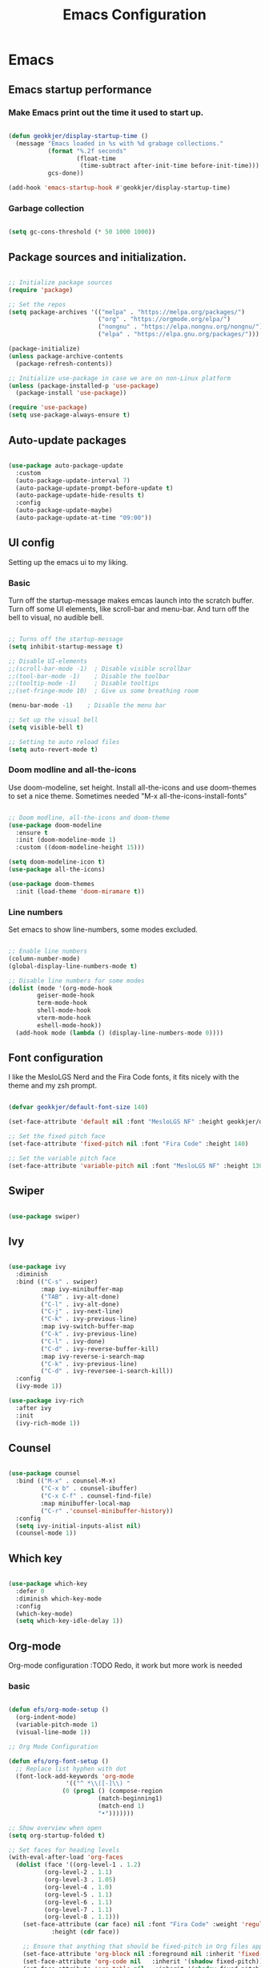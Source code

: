 #+TITLE: Emacs Configuration 
#+PROPERTY: header-args:emacs-lisp :tangle ~/.emacs.d/init.el :mkdirp yes

* Emacs
** Emacs startup performance
*** Make Emacs print out the time it used to start up.

#+begin_src emacs-lisp

  (defun geokkjer/display-startup-time ()
    (message "Emacs loaded in %s with %d grabage collections."
             (format "%.2f seconds"
                     (float-time
                      (time-subtract after-init-time before-init-time)))
             gcs-done))

  (add-hook 'emacs-startup-hook #'geokkjer/display-startup-time)

#+end_src

*** Garbage collection

#+begin_src emacs-lisp

  (setq gc-cons-threshold (* 50 1000 1000))
  
#+end_src

** Package sources and initialization.

#+begin_src emacs-lisp

  ;; Initialize package sources
  (require 'package)

  ;; Set the repos
  (setq package-archives '(("melpa" . "https://melpa.org/packages/")
                           ("org" . "https://orgmode.org/elpa/")
                           ("nongnu" . "https://elpa.nongnu.org/nongnu/")
                           ("elpa" . "https://elpa.gnu.org/packages/")))

  (package-initialize)
  (unless package-archive-contents
    (package-refresh-contents))

  ;; Initialize use-package in case we are on non-Linux platform
  (unless (package-installed-p 'use-package)
    (package-install 'use-package))

  (require 'use-package)
  (setq use-package-always-ensure t)

#+end_src

** Auto-update packages

#+begin_src emacs-lisp

  (use-package auto-package-update
    :custom
    (auto-package-update-interval 7)
    (auto-package-update-prompt-before-update t)
    (auto-package-update-hide-results t)
    :config
    (auto-package-update-maybe)
    (auto-package-update-at-time "09:00"))

#+end_src

** UI config

Setting up the emacs ui to my liking.

*** Basic

Turn off the startup-message makes emcas launch into the scratch buffer.
Turn off some UI elements, like scroll-bar and menu-bar.
And turn off the bell to visual, no audible bell.

#+begin_src emacs-lisp

  ;; Turns off the startup-message
  (setq inhibit-startup-message t)

  ;; Disable UI-elements
  ;;(scroll-bar-mode -1)  ; Disable visible scrollbar
  ;;(tool-bar-mode -1)    ; Disable the toolbar
  ;;(tooltip-mode -1)     ; Disable tooltips
  ;;(set-fringe-mode 10)  ; Give us some breathing room

  (menu-bar-mode -1)    ; Disable the menu bar

  ;; Set up the visual bell
  (setq visible-bell t)

  ;; Setting to auto reload files
  (setq auto-revert-mode t)

#+end_src

*** Doom modline and all-the-icons

Use doom-modeline, set height. Install all-the-icons and use doom-themes to set a nice theme. Sometimes needed "M-x all-the-icons-install-fonts"

#+begin_src emacs-lisp

  ;; Doom modline, all-the-icons and doom-theme
  (use-package doom-modeline
    :ensure t
    :init (doom-modeline-mode 1)
    :custom ((doom-modeline-height 15)))

  (setq doom-modeline-icon t)
  (use-package all-the-icons)

  (use-package doom-themes
    :init (load-theme 'doom-miramare t))

#+end_src

*** Line numbers

Set emacs to show line-numbers, some modes excluded.

#+begin_src emacs-lisp

  ;; Enable line numbers
  (column-number-mode)
  (global-display-line-numbers-mode t)

  ;; Disable line numbers for some modes
  (dolist (mode '(org-mode-hook
		  geiser-mode-hook
		  term-mode-hook
		  shell-mode-hook
		  vterm-mode-hook
		  eshell-mode-hook))
    (add-hook mode (lambda () (display-line-numbers-mode 0))))

#+end_src

** Font configuration

I like the MesloLGS Nerd and the Fira Code fonts, it fits nicely with the theme and my zsh prompt.

#+begin_src emacs-lisp
  
  (defvar geokkjer/default-font-size 140)

  (set-face-attribute 'default nil :font "MesloLGS NF" :height geokkjer/default-font-size)

  ;; Set the fixed pitch face
  (set-face-attribute 'fixed-pitch nil :font "Fira Code" :height 140)

  ;; Set the variable pitch face
  (set-face-attribute 'variable-pitch nil :font "MesloLGS NF" :height 130 :weight 'regular)

#+end_src

** Swiper

#+begin_src emacs-lisp

  (use-package swiper)

#+end_src

** Ivy

#+begin_src emacs-lisp

  (use-package ivy
    :diminish
    :bind (("C-s" . swiper)
           :map ivy-minibuffer-map
           ("TAB" . ivy-alt-done)
           ("C-l" . ivy-alt-done)
           ("C-j" . ivy-next-line)
           ("C-k" . ivy-previous-line)
           :map ivy-switch-buffer-map
           ("C-k" . ivy-previous-line)
           ("C-l" . ivy-done)
           ("C-d" . ivy-reverse-buffer-kill)
           :map ivy-reverse-i-search-map
           ("C-k" . ivy-previous-line)
           ("C-d" . ivy-reversee-i-search-kill))
    :config
    (ivy-mode 1))

  (use-package ivy-rich
    :after ivy
    :init
    (ivy-rich-mode 1))

#+end_src

** Counsel

#+begin_src emacs-lisp

    (use-package counsel
      :bind (("M-x" . counsel-M-x)
             ("C-x b" . counsel-ibuffer)
             ("C-x C-f" . counsel-find-file)
             :map minibuffer-local-map
             ("C-r" .'counsel-minibuffer-history))
      :config
      (setq ivy-initial-inputs-alist nil)
      (counsel-mode 1))

#+end_src

** Which key

#+begin_src emacs-lisp

  (use-package which-key
    :defer 0
    :diminish which-key-mode
    :config
    (which-key-mode)
    (setq which-key-idle-delay 1))

  #+end_src

** Org-mode

Org-mode configuration :TODO Redo, it work but more work is needed

*** basic

#+begin_src emacs-lisp

  (defun efs/org-mode-setup ()
    (org-indent-mode)
    (variable-pitch-mode 1)
    (visual-line-mode 1))

  ;; Org Mode Configuration  

  (defun efs/org-font-setup ()
    ;; Replace list hyphen with dot
    (font-lock-add-keywords 'org-mode
			      '(("^ *\\([-]\\) "
				 (0 (prog1 () (compose-region
					       (match-beginning1)
					       (match-end 1)
					       "•")))))))

  ;; Show overview when open
  (setq org-startup-folded t)

  ;; Set faces for heading levels
  (with-eval-after-load 'org-faces
    (dolist (face '((org-level-1 . 1.2)
		    (org-level-2 . 1.1)
		    (org-level-3 . 1.05)
		    (org-level-4 . 1.0)
		    (org-level-5 . 1.1)
		    (org-level-6 . 1.1)
		    (org-level-7 . 1.1)
		    (org-level-8 . 1.1)))
      (set-face-attribute (car face) nil :font "Fira Code" :weight 'regular
			  :height (cdr face))

      ;; Ensure that anything that should be fixed-pitch in Org files appears that way
      (set-face-attribute 'org-block nil :foreground nil :inherit 'fixed-pitch)
      (set-face-attribute 'org-code nil   :inherit '(shadow fixed-pitch))
      (set-face-attribute 'org-table nil   :inherit '(shadow fixed-pitch))
      (set-face-attribute 'org-verbatim nil :inherit '(shadow fixed-pitch))
      (set-face-attribute 'org-special-keyword nil :inherit
			  '(font-lock-comment-face fixed-pitch))
      (set-face-attribute 'org-meta-line nil :inherit '(font-lock-comment-face
							fixed-pitch))
      (set-face-attribute 'org-checkbox nil :inherit 'fixed-pitch)))

  (use-package org
    :pin org
    :commands (org-capture org-agenda)
    :hook (org-mode . efs/org-mode-setup)
    :config
    (setq org-ellipsis " ▾")

    (use-package org-bullets
      :hook (org-mode . org-bullets-mode)
      :custom
      (org-bullets-bullet-list '("◉" "○" "●" "○" "●" "○" "●")))

    (defun efs/org-mode-visual-fill ()
      (setq visual-fill-column-width 100
	    visual-fill-column-center-text t)
      (visual-fill-column-mode 1))

    (use-package visual-fill-column
      :hook (org-mode . efs/org-mode-visual-fill)))

#+end_src

*** org-babel

Enable Org-babbel for emacs-lisp, shell and python. Turn on org-babel-tangle.

#+begin_src emacs-lisp

  (with-eval-after-load 'org
    (org-babel-do-load-languages
     'org-babel-load-languages
     '((lisp . t)
       (scheme . t)
       (emacs-lisp . t)
       (shell . t)
       (python . t)))

    (push '("conf-unix" . conf-unix) org-src-lang-modes))

  (setq org-confirm-babel-evaluate nil)

  ;; This is needed as of Org 9.2
  (with-eval-after-load 'org
    (require 'org-tempo)

    (add-to-list 'org-structure-template-alist '("sh" . "src shell"))
    (add-to-list 'org-structure-template-alist '("el" . "src emacs-lisp"))
    (add-to-list 'org-structure-template-alist '("py" . "src python"))
    (add-to-list 'org-structure-template-alist '("go" . "src go"))
    (add-to-list 'org-structure-template-alist '("sc" . "src scheme"))
    (add-to-list 'org-structure-template-alist '("li" . "src lisp"))
    (add-to-list 'org-structure-template-alist '("ru" . "src rust"))
    (add-to-list 'org-structure-template-alist '("nx" . "src nix")))

  (setq org-src-tab-acts-natively t)

#+end_src

*** lorem ipsum generator

Sometimes you need some dummy text

#+begin_src emacs-lisp
  (use-package lorem-ipsum
    :after org)
#+end_src

** Languages and lsp-mode configuration

Configuration for different programming languages that I use, or want to learn.

*** lsp-mode

lsp-mode is a mode TODO:

**** lsp-basic

lsp-mode basic configuration including automatic headerline in lsp-mod . description. TODO

#+begin_src emacs-lisp

  (defun geokkjer/lsp-mode-setup ()
    (setq lsp-headerline-breadcrumb-segments '(path-up-to-project file symbols))
    (lsp-headerline-breadcrumb-mode))

  (use-package lsp-mode
    :commands (lsp lsp-deferred)
    :hook ((lsp-mode . geokkjer/lsp-mode-setup)
           (lsp-mode . lsp-enable-which-key-integration))
    :init
    (setq lsp-keymap-prefix "C-c l"))

  ;; (use-package  lsp-org
  ;;    :after lsp)

#+end_src

**** lsp-ivy

#+begin_src emacs-lisp

  (use-package lsp-ivy
    :after lsp)
  
#+end_src

**** lsp-ui

lsp-ui is .. TODO

#+begin_src emacs-lisp

  (use-package lsp-ui
    :hook (lsp-mode . lsp-ui-mode)
    :custom
    (lsp-ui-doc-psition 'bottom))

  (setq lsp-ui-sidline-enable nil)
  (setq lsp-ui-sideline-show-hover nil)

#+end_src

**** lsp-treemacs

TODO: explore treemacs

#+begin_src emacs-lisp

  (use-package lsp-treemacs
    :after lsp)
  
#+end_src

*** C

#+begin_src emacs-lisp
  (use-package ccls
    :defer t
    :hook ((c-mode c++-mode objc-mode) .
           (lambda () (require 'ccls) (lsp)))
    :custom
    (ccls-executable (executable-find "ccls")) ; Add ccls to path if you haven't done so
    (ccls-sem-highlight-method 'font-lock)
    (ccls-enable-skipped-ranges nil)
    :config
    (lsp-register-client
     (make-lsp-client
      :new-connection (lsp-tramp-connection (cons ccls-executable ccls-args))
      :major-modes '(c-mode c++-mode cuda-mode objc-mode)
      :server-id 'ccls-remote
      :multi-root nil
      :remote? t
      :notification-handlers
      (lsp-ht ("$ccls/publishSkippedRanges" #'ccls--publish-skipped-ranges)
              ("$ccls/publishSemanticHighlight" #'ccls--publish-semantic-highlight))
      :initialization-options (lambda () ccls-initialization-options)
      :library-folders-fn nil)))
#+end_src

*** Lisp and Scheme

#+begin_src emacs-lisp

  (use-package geiser-racket
    :ensure t)
  (use-package geiser-guile
    :ensure t)

#+end_src

*** Go

#+begin_src emacs-lisp
  (use-package go-mode
    :ensure t
    :hook (go-mode . (lambda ()
                       (require 'golsp
                                (lsp-deferred))
                       (prettify-symbols-mode)))
    :mode "\\.go\\'")

  (use-package flycheck-gometalinter
    :ensure t
    :config
    (progn
      (flycheck-gometalinter-setup)))
#+end_src

*** Web-mode


#+begin_src emacs-lisp

  (use-package web-mode
    :mode "\\.html\\'"
    :hook (web-mode . lsp-deferred)
    :config
    (add-to-list 'auto-mode-alist '("\\.html?\\'" . web-mode))
    (setq web-mode-engines-alist '(("django" . "\\.html\\'"))))

  ;; Simple-httpd webserver to preview webpages
  (use-package simple-httpd
    :ensure t)
  
#+end_src

*** Python

Python IDE config. Sets up python mode to trigger on .py files. Then sets up lsp-python-ms to find python-language-server on NixOS.

#+begin_src emacs-lisp

  (use-package python-mode
    :ensure nil
    :hook (python-mode . lsp-deferred)
    :custom
    (python-shell-interpreter "python3")
    :mode "\\.py\\'"
    :config
    )

  (use-package pyvenv
    :after python-mode
    :config
    (pyvenv-mode 1))

  (use-package lsp-python-ms
    :ensure t
    :hook (python-mode . (lambda ()
                         (require 'lsp-python-ms)
                         (lsp-deferred)))
    :init
    (setq lsp-python-ms-executable (executable-find "python-language-server")))

#+end_src

*** Rust

#+begin_src emacs-lisp
  (use-package rust-mode
    :ensure nil
    :hook (rust-mode . (lambda ()
                         (require 'lsp-rust-server
                                  (lsp-deferred))
                         (prettify-symbols-mode)))
    :mode "\\.rs\\'")

  (setq rust-format-on-save t)

  (use-package flycheck-rust)
  (with-eval-after-load 'rust-mode
    (add-hook 'flycheck-mode-hook #'flycheck-rust-setup))


#+end_src

*** SQL

#+begin_src emacs-lisp

  (use-package sql-indent)

#+end_src

*** nix

TODO

#+begin_src emacs-lisp

  (use-package nix-mode
    :mode "\\.nix\\'")

  (add-to-list 'lsp-language-id-configuration '(nix-mode . "nix"))
  (lsp-register-client
   (make-lsp-client :new-connection (lsp-stdio-connection '("rnix-lsp"))
                    :major-modes '(nix-mode)
                    :server-id 'nix))

#+end_src

*** K8s

#+begin_src emacs-lisp

  (use-package kubernetes
    :commands kubernetes-overview
    :config
    (setq kubernetes-poll-frequency 3600
          kubernetes-redraw-frequency 3600))

  (use-package kubernetes-evil
    :ensure t
    :after kubernetes)

#+end_src

*** yaml mode
#+begin_src emacs-lisp
  
  (use-package yaml-mode)

#+end_src

** Code completion with company-mode

Company provides bette completions TODO:

#+begin_src emacs-lisp

  (use-package company
    :after lsp-mode
    :hook (lsp-mode . company-mode)
    :bind (:map company-active-map
            ("<tab>" . company-complete-section))
          (:map lsp-mode-map
            ("<tab>" . company-indent-or-complete-common))
    :custom
    (company-minimum-orefix-lenght 1)
    (company-idle-delay 0.0))

  (use-package company-box
    :hook (company-mode . company-box-mode))

#+end_src

** Commenting

Useeful for commenting or uncommenting lines of code in modal editing mode.

#+begin_src emacs-lisp

  (use-package evil-nerd-commenter
    :bind ("M-/" . evilnc-comment-or-uncomment-lines))

#+end_src

** Rainbow Delimiters

Really helpful

#+begin_src emacs-lisp

  ;; rainbow-delimiters
  (use-package rainbow-delimiters
    :hook (prog-mode . rainbow-delimiters-mode))

#+end_src

** Flycheck

Flycheck is a modern on-the-fly syntax checking extension for GNU Emacs, intended as replacement for the older Flymake extension which is part of GNU Emacs.

[[https://www.flycheck.org/][Syntax checking for GNU Emacs
]]
#+begin_src emacs-lisp

  (use-package flycheck
    :ensure t
    :init (global-flycheck-mode))

#+end_src

** Projectile

Projectile description .TODO

#+begin_src emacs-lisp

  ;; TODO learn to use projectile
  (use-package projectile
    :diminish
    :config
    :custom ((projectile-completion-system 'ivy))
    :bind-keymap
    ("C-c p" . projectile-command-map)
    :init
    (when (file-directory-p "~/Projects/Code")
      (setq projectile-projects-search-path '("~/Projects/Code")))
    (setq projectile-switch-project-action #'projectile-dired))

  (use-package counsel-projectile
    :after projectile
    :config (counsel-projectile-mode))

#+end_src

** Git and Magit

MAGIT description. TODO

#+begin_src emacs-lisp

  ;; TODO learn git and Magit
  (use-package magit
    :commands magit-status
    :custom
    (magit-display-buffer-function
     #'magit-display-buffer-same-window-except-diff-v1))

  ;; TODO config for service
  (use-package forge
    :after magit)

#+end_src

** Helpful and general

#+begin_src emacs-lisp
 
  (use-package helpful
    :commands (helpful-callable helpful-variable helpful-command helpful-key)
    :custom
    (counsel-describe-function-function #'helpful-callable)
    (counsel-describe-variable-function #'helpful-variable)
    :bind
    ([remap describe-function] . counsel-describe-function)
    ([remap describe-command] . helpful-command)
    ([remap describe-variable] . counsel-describe-variable)
    ([remap describe-key] . helpful-key))

  (use-package general
    :after evil
    :config
    (general-create-definer geokkjer/leader-keys
      :keymaps '(normal insert visual emacs)
      :prefix "SPC"
      :global-prefix "C-SPC")
    (geokkjer/leader-keys
      "t"  '(:ignore t :which-key "toggles")
      "tt" '(counsel-load-theme :which-key "choose theme")))

#+end_src

** Evil-mode

#+begin_src emacs-lisp

  (use-package evil
    :init
    (setq evil-want-integration t)
    (setq evil-want-keybinding nil)
    (setq evil-want-C-u-scroll t)
    (setq evil-want-C-i-jump nil)
    :config
    (evil-mode 1)
    (define-key evil-insert-state-map (kbd "C-g") 'evil-normal-state)
    (define-key evil-insert-state-map (kbd "C-h")
      'evil-delete-backeard-char-and-join)

    ;; Use visual line motions even outside of visual-line-mode buffers
    (evil-global-set-key 'motion "j" 'evil-next-visual-line)
    (evil-global-set-key 'motion "k" 'evil-previous-visual-line)

    (evil-set-initial-state 'messages-buffer-mode 'normal)
    (evil-set-initial-state 'dashboard-mode 'normal))

  (use-package evil-collection
    :after evil
    :config
    (evil-collection-init))

#+end_src

** term-mode

#+begin_src emacs-lisp

  (use-package term
    :commands term
    :config
    (setq explicit-shell-file-name "bash")
    ;; (setq explicit-zsh-args '())
    (setq term-prompt-regexp "^[^#$%>\n]*[#$%>] *"))

  (use-package eterm-256color
    :hook (term-mode . eterm-256color-mode))

#+end_src

** vterm

TODO
I used the package from NixOS repository rather than compile from source.

#+begin_src scheme :noweb-ref packages :noweb-sep ""

  "emacs-vterm"

#+end_src

#+begin_src emacs-lisp


  (use-package vterm
    :ensure t
    :commands vterm
    :config
    (setq vterm-shell "zsh")
    (setq vterm-max-scrollback 10000))

#+end_src

** eshell

builtin shell written for emacs TODO:completions

#+begin_src emacs-lisp

  (defun geokkjer/configure-eshell ()
    ;; Make eshell svae history when it is open  
    (add-hook 'eshell-pre-command-hook 'eshell-save-some-history)

    ;; Truncate buffer for performance
    (add-to-list 'eshell-output-filter-functions 'eshell-truncate-buffer)

    ;; Bind some useful keys for evil-mode
    (evil-define-key '(normal insert visual) eshell-mode-map (kbd "C-r") 'counsel-esh-history)
    (evil-define-key '(normal insert visual) eshell-mode-map (kbd "<home>") 'eshell-bol)
    (evil-normalize-keymaps)

    (setq eshell-history-size         10000
          eshell-buffer-maximum-lines 10000
          eshell-hist-ignoredups t
          eshell-scroll-to-bottom-on-input t))

  (use-package eshell-git-prompt
    :after eshell)

  (use-package eshell
    :hook (eshell-first-time-mode . geokkjer/configure-eshell)
    :config
    (with-eval-after-load 'esh-opt
      (setq eshell-destroy-buffer-when-process-dies t)
      (setq eshell-visual-commands '("htop" "zsh" "vim" "glances")))

    (eshell-git-prompt-use-theme 'powerline))

#+end_src

** Dired

#+begin_src emacs-lisp

  (use-package dired
    :ensure nil
    :commands (dired dired-jump)
    :bind (("C-x C-j" . dired-jump))
    :custom ((dired-listing-switches "-agho --group-directories-first"))
    :config
    (evil-collection-define-key 'normal 'dired-mode-map
      "h" 'dired-up-directory
      "l" 'dired-single-buffer))

  (use-package dired-single
    :after dired)

  (use-package all-the-icons-dired
    :hook (dired-mode . all-the-icons-dired-mode))

  (use-package dired-open
    :after dired
    :config
    (setq dired-open-exstensions '(("png" . "feh")
                                   ("mkv" . "mpv"))))
  (use-package dired-hide-dotfiles
    :hook (dired-mode . dired-hide-dotfiles-mode)
    :config
    (evil-collection-define-key 'normal 'dired-mode-map
      "H" 'dired-hide-dotfiles-mode))

#+end_src

** Runtime performance
#+begin_src emacs-lisp

  ;; Make gc pauses faster by decreasing the threshold
  (setq gc-cons-threshold (* 2 1000 1000))
  
#+end_src

